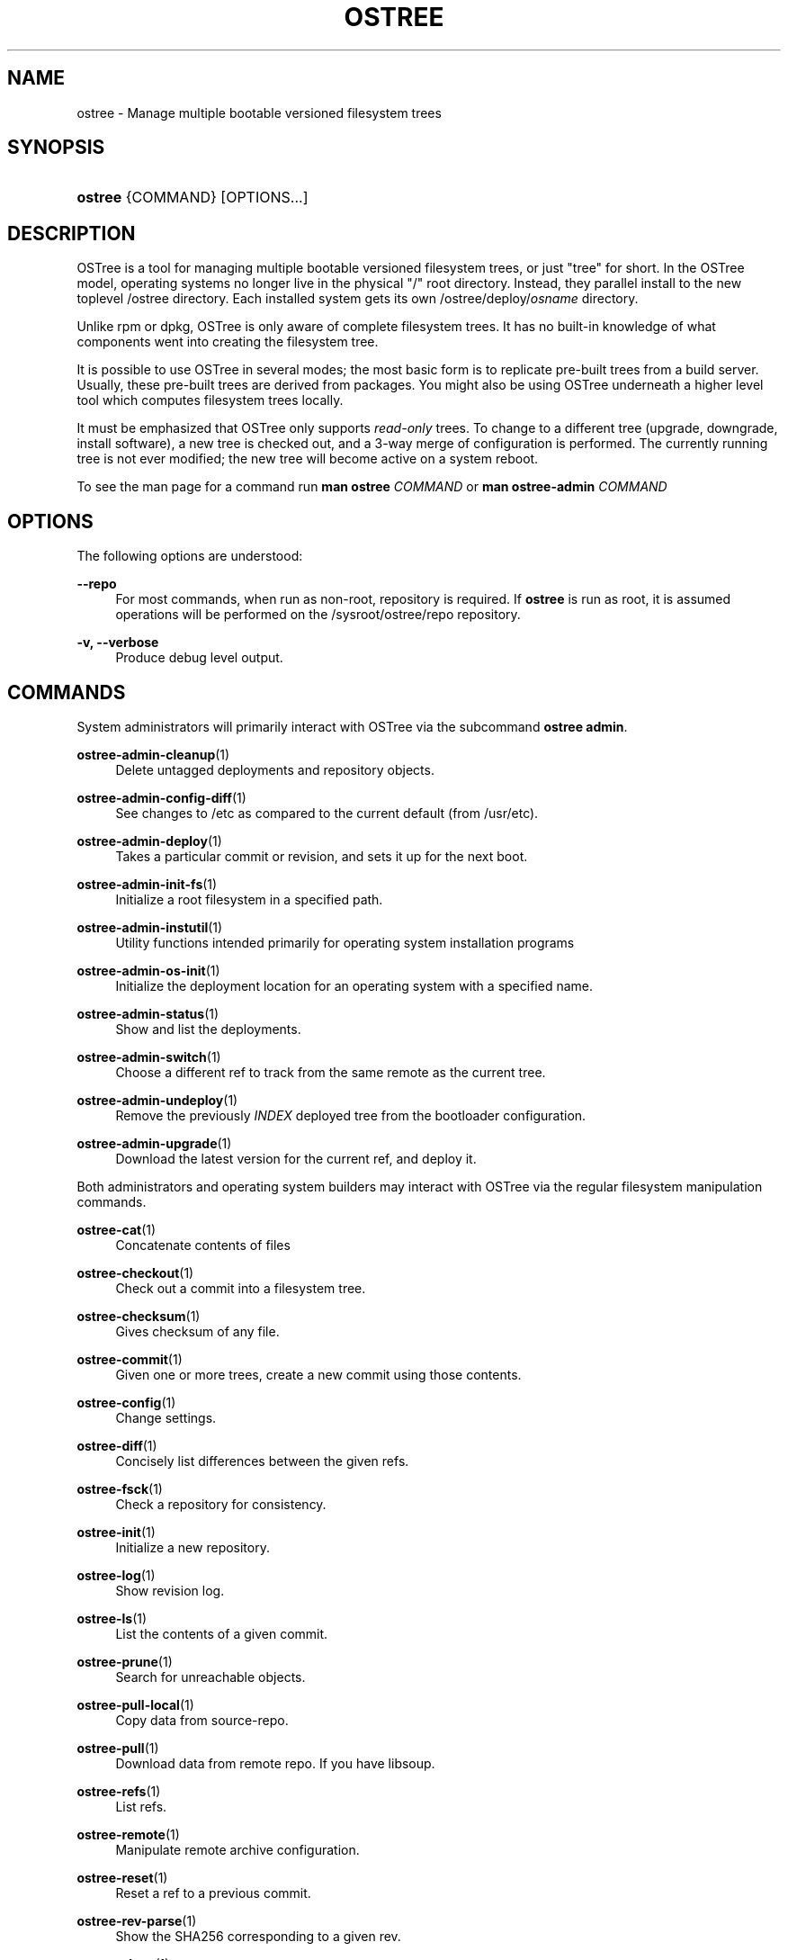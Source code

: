 '\" t
.\"     Title: ostree
.\"    Author: Colin Walters <walters@verbum.org>
.\" Generator: DocBook XSL Stylesheets v1.79.1 <http://docbook.sf.net/>
.\"      Date: 04/05/2017
.\"    Manual: ostree
.\"    Source: OSTree
.\"  Language: English
.\"
.TH "OSTREE" "1" "" "OSTree" "ostree"
.\" -----------------------------------------------------------------
.\" * Define some portability stuff
.\" -----------------------------------------------------------------
.\" ~~~~~~~~~~~~~~~~~~~~~~~~~~~~~~~~~~~~~~~~~~~~~~~~~~~~~~~~~~~~~~~~~
.\" http://bugs.debian.org/507673
.\" http://lists.gnu.org/archive/html/groff/2009-02/msg00013.html
.\" ~~~~~~~~~~~~~~~~~~~~~~~~~~~~~~~~~~~~~~~~~~~~~~~~~~~~~~~~~~~~~~~~~
.ie \n(.g .ds Aq \(aq
.el       .ds Aq '
.\" -----------------------------------------------------------------
.\" * set default formatting
.\" -----------------------------------------------------------------
.\" disable hyphenation
.nh
.\" disable justification (adjust text to left margin only)
.ad l
.\" -----------------------------------------------------------------
.\" * MAIN CONTENT STARTS HERE *
.\" -----------------------------------------------------------------
.SH "NAME"
ostree \- Manage multiple bootable versioned filesystem trees
.SH "SYNOPSIS"
.HP \w'\fBostree\fR\ 'u
\fBostree\fR {COMMAND} [OPTIONS...]
.SH "DESCRIPTION"
.PP
OSTree is a tool for managing multiple bootable versioned filesystem trees, or just "tree" for short\&. In the OSTree model, operating systems no longer live in the physical "/" root directory\&. Instead, they parallel install to the new toplevel
/ostree
directory\&. Each installed system gets its own
/ostree/deploy/\fIosname\fR
directory\&.
.PP
Unlike
rpm
or
dpkg, OSTree is only aware of complete filesystem trees\&. It has no built\-in knowledge of what components went into creating the filesystem tree\&.
.PP
It is possible to use OSTree in several modes; the most basic form is to replicate pre\-built trees from a build server\&. Usually, these pre\-built trees are derived from packages\&. You might also be using OSTree underneath a higher level tool which computes filesystem trees locally\&.
.PP
It must be emphasized that OSTree only supports
\fIread\-only\fR
trees\&. To change to a different tree (upgrade, downgrade, install software), a new tree is checked out, and a 3\-way merge of configuration is performed\&. The currently running tree is not ever modified; the new tree will become active on a system reboot\&.
.PP
To see the man page for a command run
\fBman ostree \fR\fB\fICOMMAND\fR\fR
or
\fBman ostree\-admin \fR\fB\fICOMMAND\fR\fR
.SH "OPTIONS"
.PP
The following options are understood:
.PP
\fB\-\-repo\fR
.RS 4
For most commands, when run as non\-root, repository is required\&. If
\fBostree\fR
is run as root, it is assumed operations will be performed on the
/sysroot/ostree/repo
repository\&.
.RE
.PP
\fB\-v, \-\-verbose\fR
.RS 4
Produce debug level output\&.
.RE
.SH "COMMANDS"
.PP
System administrators will primarily interact with OSTree via the subcommand
\fBostree admin\fR\&.
.PP
\fBostree-admin-cleanup\fR(1)
.RS 4
\ \&Delete untagged deployments and repository objects\&.
.RE
.PP
\fBostree-admin-config-diff\fR(1)
.RS 4
\ \&See changes to
/etc
as compared to the current default (from
/usr/etc)\&.
.RE
.PP
\fBostree-admin-deploy\fR(1)
.RS 4
\ \&Takes a particular commit or revision, and sets it up for the next boot\&.
.RE
.PP
\fBostree-admin-init-fs\fR(1)
.RS 4
\ \&Initialize a root filesystem in a specified path\&.
.RE
.PP
\fBostree-admin-instutil\fR(1)
.RS 4
\ \&Utility functions intended primarily for operating system installation programs
.RE
.PP
\fBostree-admin-os-init\fR(1)
.RS 4
\ \&Initialize the deployment location for an operating system with a specified name\&.
.RE
.PP
\fBostree-admin-status\fR(1)
.RS 4
\ \&Show and list the deployments\&.
.RE
.PP
\fBostree-admin-switch\fR(1)
.RS 4
\ \&Choose a different ref to track from the same remote as the current tree\&.
.RE
.PP
\fBostree-admin-undeploy\fR(1)
.RS 4
\ \&Remove the previously
\fIINDEX\fR
deployed tree from the bootloader configuration\&.
.RE
.PP
\fBostree-admin-upgrade\fR(1)
.RS 4
\ \&Download the latest version for the current ref, and deploy it\&.
.RE
.PP
Both administrators and operating system builders may interact with OSTree via the regular filesystem manipulation commands\&.
.PP
\fBostree-cat\fR(1)
.RS 4
\ \&Concatenate contents of files
.RE
.PP
\fBostree-checkout\fR(1)
.RS 4
\ \&Check out a commit into a filesystem tree\&.
.RE
.PP
\fBostree-checksum\fR(1)
.RS 4
\ \&Gives checksum of any file\&.
.RE
.PP
\fBostree-commit\fR(1)
.RS 4
\ \&Given one or more trees, create a new commit using those contents\&.
.RE
.PP
\fBostree-config\fR(1)
.RS 4
\ \&Change settings\&.
.RE
.PP
\fBostree-diff\fR(1)
.RS 4
\ \&Concisely list differences between the given refs\&.
.RE
.PP
\fBostree-fsck\fR(1)
.RS 4
\ \&Check a repository for consistency\&.
.RE
.PP
\fBostree-init\fR(1)
.RS 4
\ \&Initialize a new repository\&.
.RE
.PP
\fBostree-log\fR(1)
.RS 4
\ \&Show revision log\&.
.RE
.PP
\fBostree-ls\fR(1)
.RS 4
\ \&List the contents of a given commit\&.
.RE
.PP
\fBostree-prune\fR(1)
.RS 4
\ \&Search for unreachable objects\&.
.RE
.PP
\fBostree-pull-local\fR(1)
.RS 4
\ \&Copy data from source\-repo\&.
.RE
.PP
\fBostree-pull\fR(1)
.RS 4
\ \&Download data from remote repo\&. If you have libsoup\&.
.RE
.PP
\fBostree-refs\fR(1)
.RS 4
\ \&List refs\&.
.RE
.PP
\fBostree-remote\fR(1)
.RS 4
\ \&Manipulate remote archive configuration\&.
.RE
.PP
\fBostree-reset\fR(1)
.RS 4
\ \&Reset a ref to a previous commit\&.
.RE
.PP
\fBostree-rev-parse\fR(1)
.RS 4
\ \&Show the SHA256 corresponding to a given rev\&.
.RE
.PP
\fBostree-show\fR(1)
.RS 4
\ \&Given an OSTree SHA256 checksum, display its contents\&.
.RE
.PP
\fBostree-static-delta\fR(1)
.RS 4
\ \&Manage static delta files\&.
.RE
.PP
\fBostree-summary\fR(1)
.RS 4
\ \&Regenerate the repository summary metadata\&.
.RE
.PP
\fBostree-trivial-httpd\fR(1)
.RS 4
\ \&Simple webserver\&.
.RE
.SH "EXAMPLES"
.PP
For specific examples, please see the man page regarding the specific ostree command\&. For example:
.PP
\fBman ostree init\fR
or
\fBman ostree\-admin status\fR
.SH "GPG VERIFICATION"
.PP
OSTree supports signing commits with GPG\&. Operations on the system repository by default use keyring files in
/usr/share/ostree/trusted\&.gpg\&.d\&. Any public key in a keyring file in that directory will be trusted by the client\&. No private keys should be present in this directory\&.
.PP
In addition to the system repository, OSTree supports two other paths\&. First, there is a
gpgkeypath
option for remotes, which must point to the filename of an ASCII\-armored key\&.
.PP
Second, there is support for a per\-remote
\fIremotename\fR\&.trustedkeys\&.gpg
file stored in the toplevel of the repository (alongside
objects/
and such)\&. This is particularly useful when downloading content that may not be fully trusted (e\&.g\&. you want to inspect it but not deploy it as an OS), or use it for containers\&. This file is written via
\fBostree remote add \-\-gpg\-import\fR\&.
.SH "SEE ALSO"
.PP
\fBostree.repo\fR(5)
